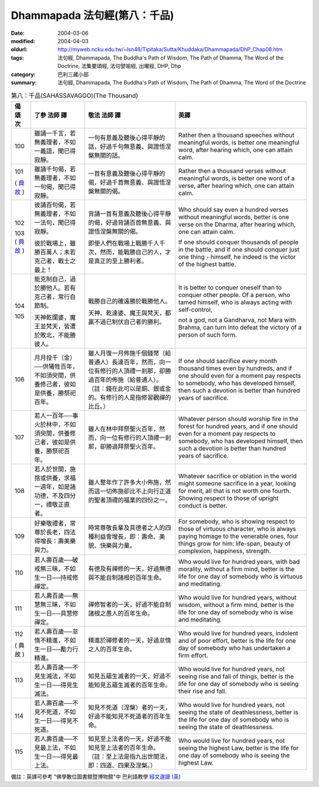 Dhammapada 法句經(第八：千品)
=============================

:date: 2004-03-06
:modified: 2004-04-03
:oldurl: http://myweb.ncku.edu.tw/~lsn46/Tipitaka/Sutta/Khuddaka/Dhammapada/DhP_Chap08.htm
:tags: 法句經, Dhammapada, The Buddha's Path of Wisdom, The Path of Dhamma, The Word of the Doctrine, 法集要頌經, 法句譬喻經, 出曜經, DHP, Dhp
:category: 巴利三藏小部
:summary: 法句經, Dhammapada, The Buddha's Path of Wisdom, The Path of Dhamma, The Word of the Doctrine


.. list-table:: 第八：千品(SAHASSAVAGGO)(The Thousand)
   :header-rows: 1
   :class: contrast-reading-table

   * - 偈
       頌
       次

     - 了參  法師 譯

     - 敬法  法師 譯

     - 英譯

   * - 100

     - 雖誦一千言，若無義理者，不如一義語，聞已得寂靜。

     - 一句有意義及聽後心得平靜的話，好過千句無意義、與證悟涅槃無關的話。

     - Rather then a thousand speeches without meaningful words,
       is better one meaningful word, after hearing which, one can attain calm.

   * - 101

       (
       `典故 <{filename}dhp-story/dhp-story101%zh.rst>`__
       )

     - 雖誦千句偈，若無義理者，不如一句偈，聞已得寂靜。

     - 一首有意義及聽後心得平靜的偈，好過千首無意義、與證悟涅槃無關的偈。

     - Rather then a thousand verses without meaningful words,
       is better one word of a verse, after hearing which, one can attain calm.

   * - 102

       103
       (
       `典故 <{filename}dhp-story/dhp-story102-3%zh.rst>`__
       )

     - 彼誦百句偈，若無義理者，不如一法句，聞已得寂靜。

       彼於戰場上，雖勝百萬人；未若克己者，戰士之最上！

     - 背誦一首有意義及聽後心得平靜的偈，好過背誦百首無意義、與證悟涅槃無關的偈。

       即使人們在戰場上戰勝千人千次，然而，能戰勝自己的人，才是真正的至上勝利者。

     - Who should say even a hundred verses without meaningful words,
       better is one verse on the Dharma, after hearing which, one can attain calm.

       If one should conquer thousands of people in the battle,
       and if one should conquer just one thing - himself, he indeed is the victor of the highest battle.

   * - 104

       105

     - 能克制自己，過於勝他人。若有克己者，常行自節制。

       天神乾闥婆，魔王並梵天，皆遭於敗北，不能勝彼人。

     - 戰勝自己的確遠勝於戰勝他人。

       天神、乾達婆、魔王與梵天，都贏不過已制伏自己者的勝利。

     - It is better to conquer oneself than to conquer other people.
       Of a person, who tamed himself, who is always acting with self-control,

       not a god, not a Gandharva, not Mara with Brahma,
       can turn into defeat the victory of a person of such form.

   * - 106

     - 月月投千（金）──供犧牲百年，不如須臾間，供養修己者，彼如是供養，勝祭祀百年。

     - 雖人月復一月佈施千個錢幣（給普通人）長達百年，然而，向一位有修行的人頂禮一剎那，卻勝過百年的佈施（給普通人）。（註：錢在此可以是銅、銀或金的。有修行的人是指修習觀禪的比丘。）

     - If one should sacrifice every month thousand times even by hundreds,
       and if one should even for a moment pay respects to somebody, who has developed himself,
       then such a devotion is better than hundred years of sacrifice.

   * - 107

     - 若人一百年──事火於林中，不如須臾間，供養修己者，彼如是供養，勝祭祀百年。

     - 雖人在林中拜祭聖火百年，然而，向一位有修行的人頂禮一剎那，卻勝過拜祭聖火百年。

     - Whatever person should worship fire in the forest for hundred years,
       and if one should even for a moment pay respects to somebody, who has developed himself,
       then such a devotion is better than hundred years of sacrifice.

   * - 108

     - 若人於世間，施捨或供養，求福一週年，如是諸功德，不及四分一，禮敬正直者。

     - 雖人整年作了許多大小佈施，然而這一切佈施卻比不上向行正道的聖者頂禮的福業的四份之一。

     - Whatever sacrifice or oblation in the world
       might someone sacrifice in a year, looking for merit,
       all that is not worth one fourth.
       Showing respect to those of upright conduct is better.

   * - 109

     - 好樂敬禮者，常尊於長老，四法得增長：壽美樂與力。

     - 時常尊敬長輩及具德者之人的四種利益會增長，即：壽命、美貌、快樂與力量。

     - For somebody, who is showing respect to those of virtuous character, who is always paying homage to the venerable ones,
       four things grow for him: life-span, beauty of complexion, happiness, strength.

   * - 110

     - 若人壽百歲──破戒無三昧，不如生一日──持戒修禪定。

     - 有德及有禪修的一天，好過無德與不能自制諸根的百年生命。

     - Who would live for hundred years, with bad morality, without a firm mind,
       better is the life for one day of somebody who is virtuous and meditating.

   * - 111

     - 若人壽百歲──無慧無三昧，不如生一日──具慧修禪定。

     - 禪修智者的一天，好過不能自制諸根之愚人的百年生命。

     - Who would live for hundred years, without wisdom, without a firm mind,
       better is the life for one day of somebody who is wise and meditating.

   * - 112

       (
       典故
       )

     - 若人壽百歲──怠惰不精進，不如生一日──勵力行精進。

     - 精進於禪修者的一天，好過怠惰之人的百年生命。

     - Who would live for hundred years, indolent and of poor effort,
       better is the life for one day of somebody who has undertaken a firm effort.

   * - 113

     - 若人壽百歲──不見生滅法，不如生一日──得見生滅法。

     - 知見五蘊生滅者的一天，好過不能知見五蘊生滅者的百年生命。

     - Who would live for hundred years, not seeing rise and fall of things,
       better is the life for one day of somebody who is seeing their rise and fall.

   * - 114

     - 若人壽百歲──不見不死道，不如生一日──得見不死道。

     - 知見不死道（涅槃）者的一天，好過不能知見不死道者的百年生命。

     - Who would live for hundred years, not seeing the state of deathlessness,
       better is the life for one day of somebody who is seeing the state of deathlessness.

   * - 115

     - 若人壽百歲──不見最上法，不如生一日──得見最上法。

     - 知見至上法者的一天，好過不能知見至上法者的百年生命。（註：至上法是指九出世間法，即：四道、四果及涅槃。）

     - Who would live for hundred years, not seeing the highest Law,
       better is the life for one day of somebody who is seeing the highest Law.

備註：英譯可參考 "佛學數位圖書館暨博物館"中 巴利語教學 `經文選讀 (英) <http://buddhism.lib.ntu.edu.tw/DLMBS/lesson/pali/lesson_pali3.jsp>`_

.. 03.06 '04
